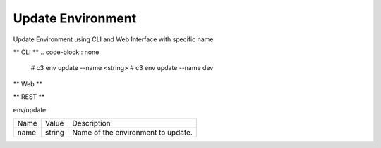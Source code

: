 .. _Scenario-Update-Environment:

Update Environment
==================

Update Environment using CLI and Web Interface with specific name

.. image:: Update-Environment.png

** CLI **
.. code-block:: none

  # c3 env update --name <string>
  # c3 env update --name dev


** Web **

.. image:: Update-EnvironmentWeb.png


** REST **

env/update

============  ========  ===================
Name          Value     Description
------------  --------  -------------------
name          string    Name of the environment to update.
============  ========  ===================
